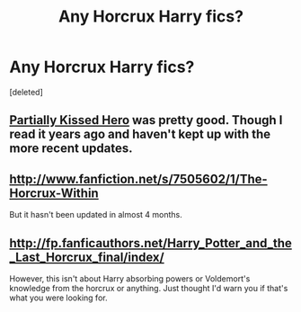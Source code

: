 #+TITLE: Any Horcrux Harry fics?

* Any Horcrux Harry fics?
:PROPERTIES:
:Score: 8
:DateUnix: 1369796891.0
:DateShort: 2013-May-29
:END:
[deleted]


** [[http://www.fanfiction.net/s/4240771/1/Partially-Kissed-Hero][Partially Kissed Hero]] was pretty good. Though I read it years ago and haven't kept up with the more recent updates.
:PROPERTIES:
:Author: dahlesreb
:Score: 5
:DateUnix: 1369815120.0
:DateShort: 2013-May-29
:END:


** [[http://www.fanfiction.net/s/7505602/1/The-Horcrux-Within]]

But it hasn't been updated in almost 4 months.
:PROPERTIES:
:Author: Yaaf
:Score: 3
:DateUnix: 1369822932.0
:DateShort: 2013-May-29
:END:


** [[http://fp.fanficauthors.net/Harry_Potter_and_the_Last_Horcrux_final/index/]]

However, this isn't about Harry absorbing powers or Voldemort's knowledge from the horcrux or anything. Just thought I'd warn you if that's what you were looking for.
:PROPERTIES:
:Author: deirox
:Score: 2
:DateUnix: 1369870236.0
:DateShort: 2013-May-30
:END:
